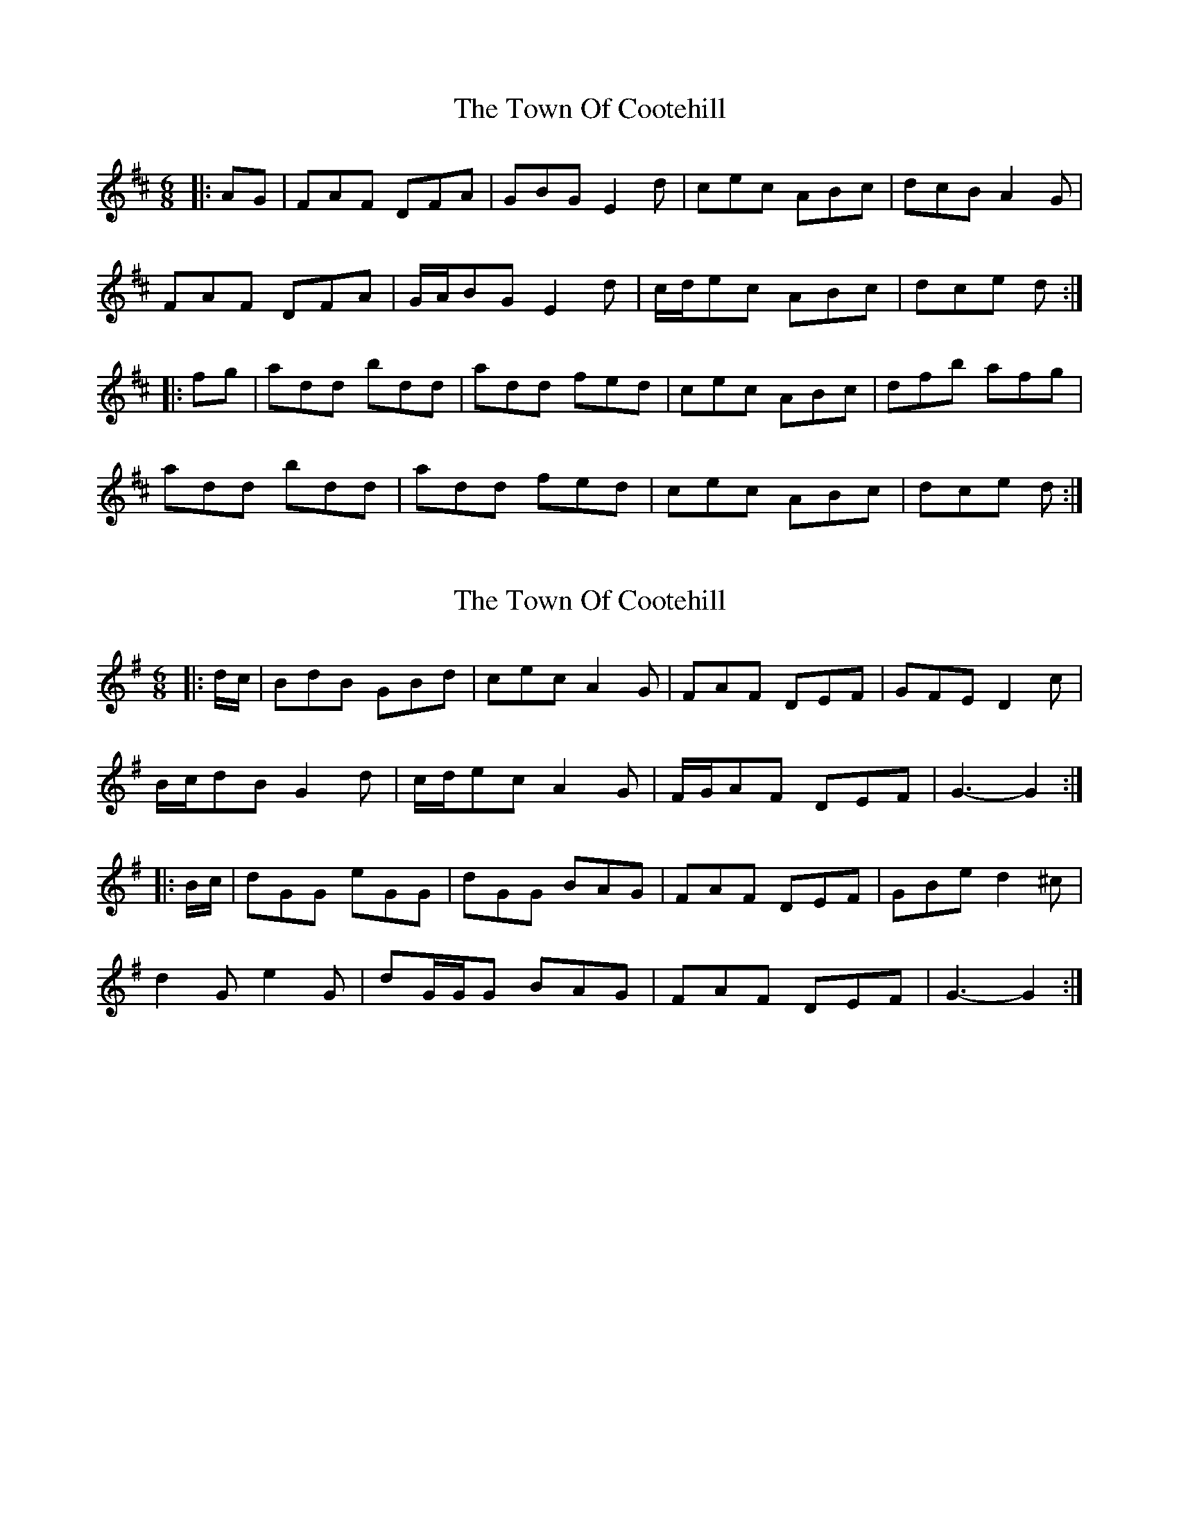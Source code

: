 X: 1
T: Town Of Cootehill, The
Z: ceolachan
S: https://thesession.org/tunes/5900#setting5900
R: jig
M: 6/8
L: 1/8
K: Dmaj
|: AG |FAF DFA | GBG E2 d | cec ABc | dcB A2 G |
FAF DFA | G/A/BG E2 d | c/d/ec ABc | dce d :|
|: fg |add bdd | add fed | cec ABc | dfb afg |
add bdd | add fed | cec ABc | dce d :|
X: 2
T: Town Of Cootehill, The
Z: ceolachan
S: https://thesession.org/tunes/5900#setting17802
R: jig
M: 6/8
L: 1/8
K: Gmaj
|: d/c/ |BdB GBd | cec A2 G | FAF DEF | GFE D2 c |
B/c/dB G2 d | c/d/ec A2 G | F/G/AF DEF | G3- G2 :|
|: B/c/ |dGG eGG | dGG BAG | FAF DEF | GBe d2 ^c |
d2 G e2 G | dG/G/G BAG | FAF DEF | G3- G2 :|
